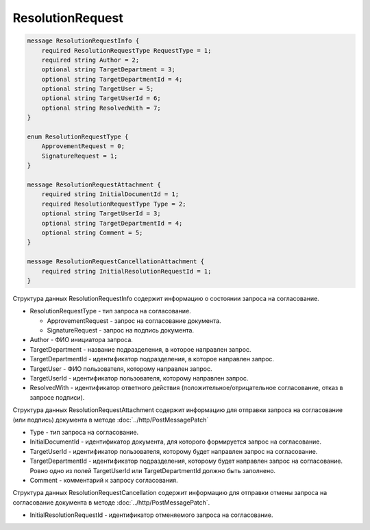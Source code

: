 ResolutionRequest
=================

.. code-block:: protobuf

    message ResolutionRequestInfo {
        required ResolutionRequestType RequestType = 1;
        required string Author = 2;
        optional string TargetDepartment = 3;
        optional string TargetDepartmentId = 4;
        optional string TargetUser = 5;
        optional string TargetUserId = 6;
        optional string ResolvedWith = 7;
    }

    enum ResolutionRequestType {
        ApprovementRequest = 0;
        SignatureRequest = 1;
    }

    message ResolutionRequestAttachment {
        required string InitialDocumentId = 1;
        required ResolutionRequestType Type = 2;
        optional string TargetUserId = 3;
        optional string TargetDepartmentId = 4;
        optional string Comment = 5;
    }

    message ResolutionRequestCancellationAttachment {
        required string InitialResolutionRequestId = 1;
    }
        

Структура данных ResolutionRequestInfo содержит информацию о состоянии запроса на согласование.

-  ResolutionRequestType - тип запроса на согласование.

   -  ApprovementRequest - запрос на согласование документа.

   -  SignatureRequest - запрос на подпись документа.

-  Author - ФИО инициатора запроса.

-  TargetDepartment - название подразделения, в которое направлен запрос.

-  TargetDepartmentId - идентификатор подразделения, в которое направлен запрос.

-  TargetUser - ФИО пользователя, которому направлен запрос.

-  TargetUserId - идентификатор пользователя, которому направлен запрос.

-  ResolvedWith - идентификатор ответного действия (положительное/отрицательное согласование, отказ в запросе подписи).

Структура данных ResolutionRequestAttachment содержит информацию для отправки запроса на согласование (или подпись) документа в методе :doc:`../http/PostMessagePatch`

-  Type - тип запроса на согласование.

-  InitialDocumentId - идентификатор документа, для которого формируется запрос на согласование.

-  TargetUserId - идентификатор пользователя, которому будет направлен запрос на согласование.

-  TargetDepartmentId - идентификатор подразделения, которому будет направлен запрос на согласование. Ровно одно из полей TargetUserId или TargetDepartmentId должно быть заполнено.

-  Comment - комментарий к запросу согласования.

Структура данных ResolutionRequestCancellation содержит информацию для отправки отмены запроса на согласование документа в методе :doc:`../http/PostMessagePatch`.

-  InitialResolutionRequestId - идентификатор отменяемого запроса на согласование.